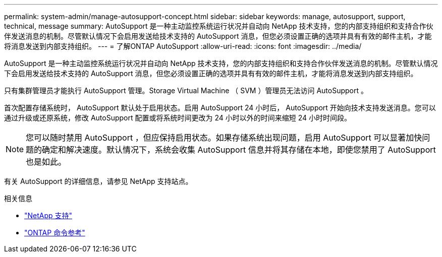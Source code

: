 ---
permalink: system-admin/manage-autosupport-concept.html 
sidebar: sidebar 
keywords: manage, autosupport, support, technical, message 
summary: AutoSupport 是一种主动监控系统运行状况并自动向 NetApp 技术支持，您的内部支持组织和支持合作伙伴发送消息的机制。尽管默认情况下会启用发送给技术支持的 AutoSupport 消息，但您必须设置正确的选项并具有有效的邮件主机，才能将消息发送到内部支持组织。 
---
= 了解ONTAP AutoSupport
:allow-uri-read: 
:icons: font
:imagesdir: ../media/


[role="lead"]
AutoSupport 是一种主动监控系统运行状况并自动向 NetApp 技术支持，您的内部支持组织和支持合作伙伴发送消息的机制。尽管默认情况下会启用发送给技术支持的 AutoSupport 消息，但您必须设置正确的选项并具有有效的邮件主机，才能将消息发送到内部支持组织。

只有集群管理员才能执行 AutoSupport 管理。Storage Virtual Machine （ SVM ）管理员无法访问 AutoSupport 。

首次配置存储系统时， AutoSupport 默认处于启用状态。启用 AutoSupport 24 小时后， AutoSupport 开始向技术支持发送消息。您可以通过升级或还原系统，修改 AutoSupport 配置或将系统时间更改为 24 小时以外的时间来缩短 24 小时时间段。

[NOTE]
====
您可以随时禁用 AutoSupport ，但应保持启用状态。如果存储系统出现问题，启用 AutoSupport 可以显著加快问题的确定和解决速度。默认情况下，系统会收集 AutoSupport 信息并将其存储在本地，即使您禁用了 AutoSupport 也是如此。

====
有关 AutoSupport 的详细信息，请参见 NetApp 支持站点。

.相关信息
* https://support.netapp.com/["NetApp 支持"^]
* link:../concepts/manual-pages.html["ONTAP 命令参考"]

